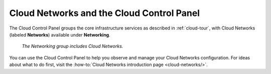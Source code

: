 .. _cloudnetworks-gui:

^^^^^^^^^^^^^^^^^^^^^^^^^^^^^^^^^^^^^^^^^^
Cloud Networks and the Cloud Control Panel
^^^^^^^^^^^^^^^^^^^^^^^^^^^^^^^^^^^^^^^^^^
The Cloud Control Panel groups the core infrastructure services
as described in :ref:`cloud-tour`,
with
Cloud Networks (labeled **Networks**)
available
under **Networking**.

.. figure:: /_images/networkinggroup.png
   :scale: 80%
   :alt: The Networking group includes Cloud Networks.

   *The Networking group includes Cloud Networks.*

You can use the Cloud Control Panel to help you
observe and manage your Cloud Networks configuration.
For ideas about what to do first,
visit the
:how-to:`Cloud Networks introduction page <cloud-networks/>`.
